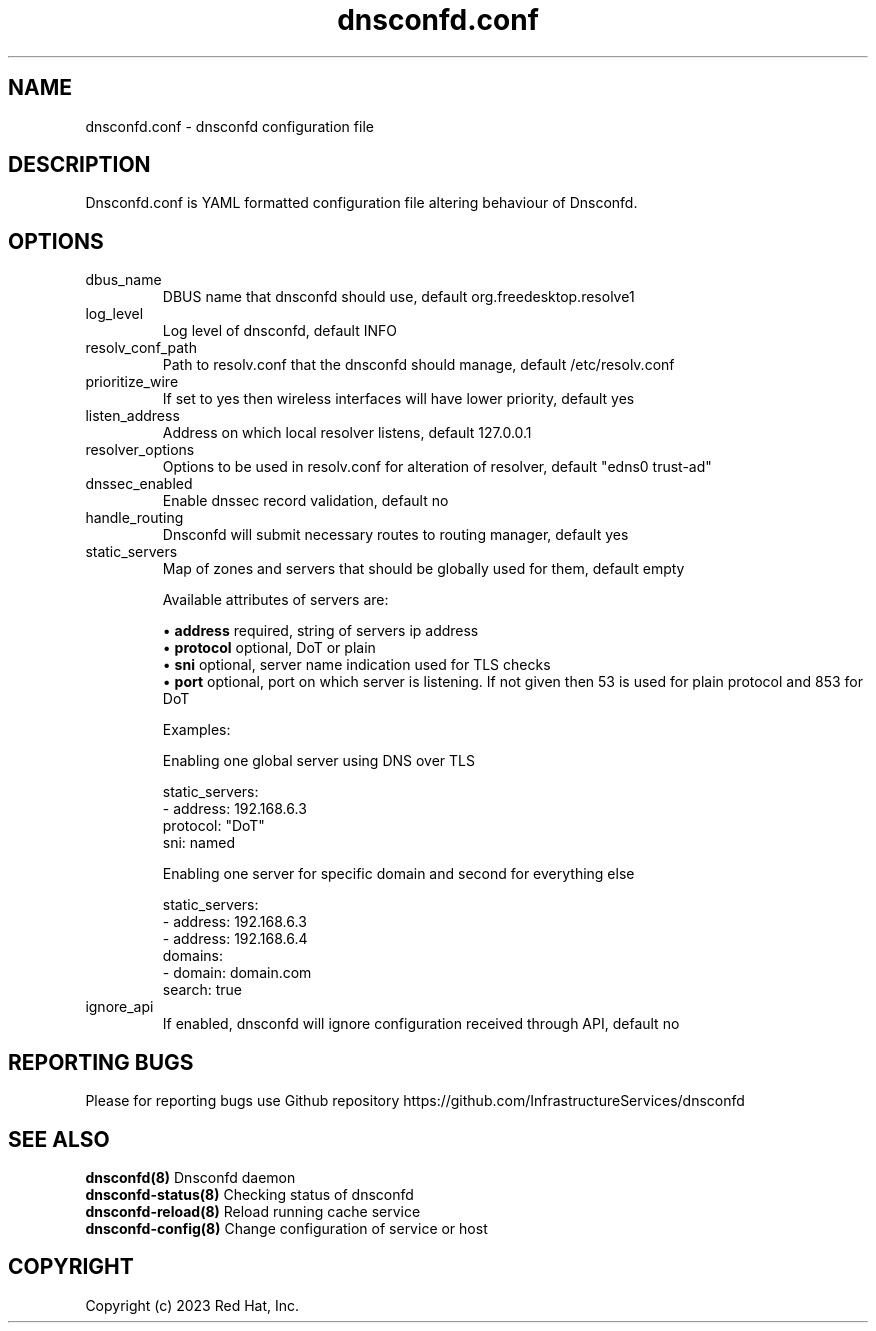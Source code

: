 .TH "dnsconfd.conf" "5" "10 Oct 2023" "dnsconfd-1.3.0" ""

.SH NAME

dnsconfd.conf - dnsconfd configuration file

.SH DESCRIPTION

Dnsconfd.conf is YAML formatted configuration file altering behaviour of Dnsconfd.

.SH OPTIONS

.IP "dbus_name"
DBUS name that dnsconfd should use, default org.freedesktop.resolve1
.IP "log_level"
Log level of dnsconfd, default INFO
.IP "resolv_conf_path"
Path to resolv.conf that the dnsconfd should manage, default /etc/resolv.conf
.IP "prioritize_wire"
If set to yes then wireless interfaces will have lower priority, default yes
.IP "listen_address"
Address on which local resolver listens, default 127.0.0.1
.IP "resolver_options"
Options to be used in resolv.conf for alteration of resolver, default "edns0 trust-ad"
.IP "dnssec_enabled"
Enable dnssec record validation, default no
.IP "handle_routing"
Dnsconfd will submit necessary routes to routing manager, default yes
.IP "static_servers"
Map of zones and servers that should be globally used for them, default empty

Available attributes of servers are:

 \(bu \fBaddress\fP required, string of servers ip address
 \(bu \fBprotocol\fP optional, DoT or plain
 \(bu \fBsni\fP optional, server name indication used for TLS checks
 \(bu \fBport\fP optional, port on which server is listening. If not given then 53 is used for plain protocol and 853 for DoT

Examples:

Enabling one global server using DNS over TLS

static_servers:
   - address: 192.168.6.3
     protocol: "DoT"
     sni: named

Enabling one server for specific domain and second for everything else

static_servers:
    - address: 192.168.6.3
    - address: 192.168.6.4
      domains:
        - domain: domain.com
          search: true

.IP "ignore_api"
If enabled, dnsconfd will ignore configuration received through API, default no

.SH "REPORTING BUGS"
Please for reporting bugs use Github repository https://github.com/InfrastructureServices/dnsconfd

.SH "SEE ALSO"
\fB dnsconfd(8)\fP Dnsconfd daemon
\fB dnsconfd-status(8)\fP Checking status of dnsconfd
\fB dnsconfd-reload(8)\fP Reload running cache service
\fB dnsconfd-config(8)\fP Change configuration of service or host

.SH COPYRIGHT

Copyright (c) 2023 Red Hat, Inc.